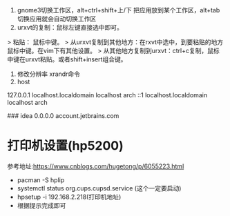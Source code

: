 1. gnome3切换工作区，alt+ctrl+shift+上/下 把应用放到某个工作区，alt+tab切换应用就会自动切换工作区
2. urxvt的复制：鼠标左键直接选中即可。
> 粘贴： 鼠标中键。        
> 从urxvt复制到其他地方：在rxvt中选中，到要粘贴的地方鼠标中键。在vim下有其他设置。
> 从其他地方复制到urxvt：ctrl+c复制，鼠标中键在urxvt粘贴。或者shift+insert组合键。
3. 修改分辨率 xrandr命令
4. host 
# Localhost (DO NOT REMOVE)
127.0.0.1 localhost.localdomain  	localhost arch
::1	localhost.localdomain  		localhost arch

### idea
0.0.0.0 account.jetbrains.com

* 打印机设置(hp5200)
  参考地址:https://www.cnblogs.com/hugetong/p/6055223.html
  + pacman -S hplip
  + systemctl status org.cups.cupsd.service (这个一定要启动)
  + hpsetup -i 192.168.2.218(打印机地址)
  + 根据提示完成即可
